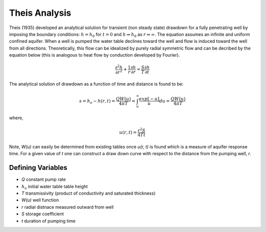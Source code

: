 Theis Analysis
~~~~~~~~~~~~~~~

Theis (1935) developed an analytical solution for transient (non steady state) drawdown for a fully penetrating well by imposing the boundary conditions:
:math:`h = h_0` for 
:math:`t = 0` and 
:math:`h \Rightarrow h_0` as 
:math:`r \Rightarrow \infty`.  The equation assumes an infinite and uniform confined aquifer.  When a well is pumped the water table declines toward the well and flow is induced toward the well from all directions. Theoretically, this flow can be idealized by purely radial symmetric flow and can be decribed by the equation below (this is analogous to heat flow by conduction developed by Fourier).

.. math:: \frac{\partial^2 h}{\partial r^2} + \frac{1}{r} \frac{\partial h}{\partial r} = \frac{S}{T} \frac{\partial h}{\partial t}

The analytical solution of drawdown as a function of time and distance is found to be:

.. math:: s = h_o - h(r,t) = \frac{Q W(u)}{4 \pi T} = \int_u^\infty \frac{exp[-u]}{u} du = \frac{Q W(u)}{4\pi T}

where, 

.. math:: u(r,t) = \frac{r^2 S}{4 T t}

Note,
*W(u)* can easily be determined from existing tables once *u(r, t)* is found which is a measure of aquifer response time. For a given value of *t* one can construct a draw down curve with respect to the distance from the pumping well, *r*.  

Defining Variables
---------------------

* *Q* constant pump rate
* :math:`h_o` initial water table table height
* *T* transmissivity (product of conductivity and saturated thickness)
* *W(u)* well function
* *r* radial distnace measured outward from well
* *S* storage coefficient 
* *t* duration of pumping time
  
